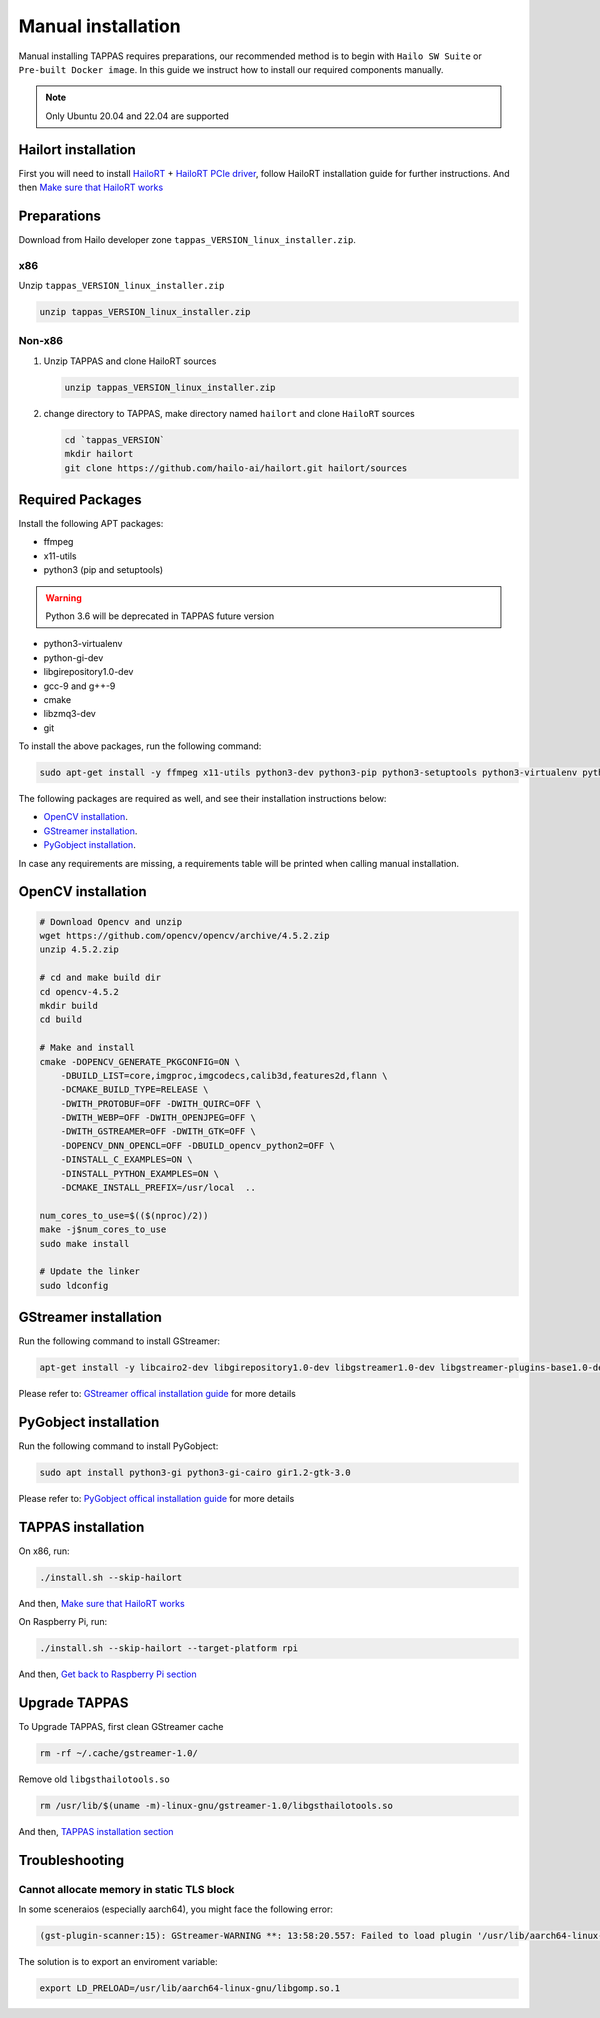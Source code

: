 
Manual installation
===================

Manual installing TAPPAS requires preparations, our recommended method is to begin with ``Hailo SW Suite`` or ``Pre-built Docker image``.
In this guide we instruct how to install our required components manually.

.. note::
    Only Ubuntu 20.04 and 22.04 are supported


Hailort installation
--------------------

First you will need to install `HailoRT <https://github.com/hailo-ai/hailort>`_ + `HailoRT PCIe driver <https://github.com/hailo-ai/hailort-drivers>`_\ , follow HailoRT installation guide for further instructions.
And then `Make sure that HailoRT works <./verify_hailoRT.rst>`_

Preparations
------------

Download from Hailo developer zone ``tappas_VERSION_linux_installer.zip``.

x86
^^^

Unzip ``tappas_VERSION_linux_installer.zip``

.. code-block:: sh

   unzip tappas_VERSION_linux_installer.zip

Non-x86
^^^^^^^


#. 
   Unzip TAPPAS and clone HailoRT sources

   .. code-block:: sh

       unzip tappas_VERSION_linux_installer.zip

#. 
   change directory to TAPPAS, make directory named ``hailort`` and clone ``HailoRT`` sources

   .. code-block:: sh

       cd `tappas_VERSION`
       mkdir hailort
       git clone https://github.com/hailo-ai/hailort.git hailort/sources

Required Packages
-----------------

Install the following APT packages:


* ffmpeg
* x11-utils
* python3 (pip and setuptools)

.. warning::
    Python 3.6 will be deprecated in TAPPAS future version

* python3-virtualenv
* python-gi-dev
* libgirepository1.0-dev
* gcc-9 and g++-9
* cmake
* libzmq3-dev
* git

To install the above packages, run the following command:

.. code-block:: sh
    
    sudo apt-get install -y ffmpeg x11-utils python3-dev python3-pip python3-setuptools python3-virtualenv python-gi-dev libgirepository1.0-dev gcc-9 g++-9 cmake git libzmq3-dev

The following packages are required as well, and see their installation instructions below:

* `OpenCV installation`_.
* `GStreamer installation`_.
* `PyGobject installation`_.

In case any requirements are missing, a requirements table will be printed when calling manual installation.

.. _OpenCV4 installation:

OpenCV installation
-------------------

.. code-block:: sh

    # Download Opencv and unzip
    wget https://github.com/opencv/opencv/archive/4.5.2.zip 
    unzip 4.5.2.zip 

    # cd and make build dir
    cd opencv-4.5.2 
    mkdir build  
    cd build 

    # Make and install
    cmake -DOPENCV_GENERATE_PKGCONFIG=ON \
        -DBUILD_LIST=core,imgproc,imgcodecs,calib3d,features2d,flann \
        -DCMAKE_BUILD_TYPE=RELEASE \
        -DWITH_PROTOBUF=OFF -DWITH_QUIRC=OFF \
        -DWITH_WEBP=OFF -DWITH_OPENJPEG=OFF \
        -DWITH_GSTREAMER=OFF -DWITH_GTK=OFF \
        -DOPENCV_DNN_OPENCL=OFF -DBUILD_opencv_python2=OFF \
        -DINSTALL_C_EXAMPLES=ON \
        -DINSTALL_PYTHON_EXAMPLES=ON \
        -DCMAKE_INSTALL_PREFIX=/usr/local  ..

    num_cores_to_use=$(($(nproc)/2))
    make -j$num_cores_to_use
    sudo make install

    # Update the linker
    sudo ldconfig

.. _GStreamer installation:

GStreamer installation
----------------------

Run the following command to install GStreamer:

.. code-block:: sh

    apt-get install -y libcairo2-dev libgirepository1.0-dev libgstreamer1.0-dev libgstreamer-plugins-base1.0-dev libgstreamer-plugins-bad1.0-dev gstreamer1.0-plugins-base gstreamer1.0-plugins-good gstreamer1.0-plugins-bad gstreamer1.0-plugins-ugly gstreamer1.0-libav gstreamer1.0-tools gstreamer1.0-x gstreamer1.0-alsa gstreamer1.0-gl gstreamer1.0-gtk3 gstreamer1.0-qt5 gstreamer1.0-pulseaudio gcc-9 g++-9 python-gi-dev

Please refer to: `GStreamer offical installation guide <https://gstreamer.freedesktop.org/documentation/installing/on-linux.html?gi-language=c#install-gstreamer-on-ubuntu-or-debian>`_ for more details

.. _PyGobject installation:

PyGobject installation
----------------------

Run the following command to install PyGobject:

.. code-block:: sh

    sudo apt install python3-gi python3-gi-cairo gir1.2-gtk-3.0

Please refer to: `PyGobject offical installation guide <https://pygobject.readthedocs.io/en/latest/getting_started.html#ubuntu-getting-started>`_ for more details

.. _TAPPAS installation section:

TAPPAS installation
-------------------

On x86, run: 

.. code-block:: sh

    ./install.sh --skip-hailort

And then, `Make sure that HailoRT works <./verify_hailoRT.rst>`_

On Raspberry Pi, run: 

.. code-block:: sh

    ./install.sh --skip-hailort --target-platform rpi

And then, `Get back to Raspberry Pi section <./raspberry-pi-install.rst>`_


Upgrade TAPPAS
--------------

To Upgrade TAPPAS, first clean GStreamer cache

.. code-block:: sh
    
    rm -rf ~/.cache/gstreamer-1.0/

Remove old ``libgsthailotools.so``

.. code-block:: sh

   rm /usr/lib/$(uname -m)-linux-gnu/gstreamer-1.0/libgsthailotools.so

And then, `TAPPAS installation section`_

Troubleshooting
---------------

Cannot allocate memory in static TLS block
^^^^^^^^^^^^^^^^^^^^^^^^^^^^^^^^^^^^^^^^^^

In some sceneraios (especially aarch64), you might face the following error:

.. code-block:: sh

    (gst-plugin-scanner:15): GStreamer-WARNING **: 13:58:20.557: Failed to load plugin '/usr/lib/aarch64-linux-gnu/gstreamer-1.0/libgstlibav.so': /lib/aarch64-linux-gnu/libgomp.so.1: cannot allocate memory in static TLS block 

The solution is to export an enviroment variable:

.. code-block:: sh

    export LD_PRELOAD=/usr/lib/aarch64-linux-gnu/libgomp.so.1
